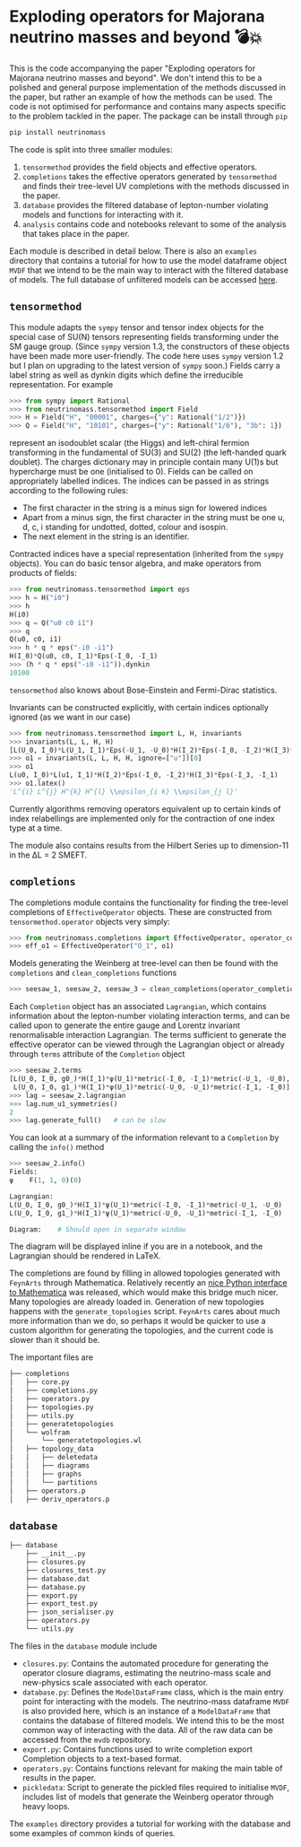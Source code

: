 * Exploding operators for Majorana neutrino masses and beyond 💣💥

This is the code accompanying the paper "Exploding operators for Majorana
neutrino masses and beyond". We don't intend this to be a polished and general
purpose implementation of the methods discussed in the paper, but rather an
example of how the methods can be used. The code is not optimised for
performance and contains many aspects specific to the problem tackled in the
paper. The package can be install through =pip=
#+BEGIN_SRC bash
pip install neutrinomass
#+END_SRC

The code is split into three smaller modules:

1. =tensormethod= provides the field objects and effective operators.
2. =completions= takes the effective operators generated by =tensormethod= and
   finds their tree-level UV completions with the methods discussed in the
   paper.
3. =database= provides the filtered database of lepton-number violating models
   and functions for interacting with it.
4. =analysis= contains code and notebooks relevant to some of the analysis that
   takes place in the paper.

Each module is described in detail below. There is also an =examples= directory
that contains a tutorial for how to use the model dataframe object =MVDF= that
we intend to be the main way to interact with the filtered database of models.
The full database of unfiltered models can be accessed [[https://zenodo.org/record/4054618][here]].

** =tensormethod=

This module adapts the =sympy= tensor and tensor index objects for the special
case of SU(N) tensors representing fields transforming under the SM gauge group.
(Since =sympy= version 1.3, the constructors of these objects have been made
more user-friendly. The code here uses =sympy= version 1.2 but I plan on
upgrading to the latest version of =sympy= soon.) Fields carry a label string as
well as dynkin digits which define the irreducible representation. For example
#+BEGIN_SRC python
>>> from sympy import Rational
>>> from neutrinomass.tensormethod import Field
>>> H = Field("H", "00001", charges={"y": Rational("1/2")})
>>> Q = Field("H", "10101", charges={"y": Rational("1/6"), "3b": 1})
#+END_SRC
represent an isodoublet scalar (the Higgs) and left-chiral fermion transforming
in the fundamental of SU(3) and SU(2) (the left-handed quark doublet). The
charges dictionary may in principle contain many U(1)s but hypercharge must be
one (initialised to 0). Fields can be called on appropriately labelled indices.
The indices can be passed in as strings according to the following rules:
- The first character in the string is a minus sign for lowered indices
- Apart from a minus sign, the first character in the string must be one u, d,
  c, i standing for undotted, dotted, colour and isospin.
- The next element in the string is an identifier.

Contracted indices have a special representation (inherited from the =sympy=
objects). You can do basic tensor algebra, and make operators from products of
fields:
#+BEGIN_SRC python
>>> from neutrinomass.tensormethod import eps
>>> h = H("i0")
>>> h
H(i0)
>>> q = Q("u0 c0 i1")
>>> q
Q(u0, c0, i1)
>>> h * q * eps("-i0 -i1")
H(I_0)*Q(u0, c0, I_1)*Eps(-I_0, -I_1)
>>> (h * q * eps("-i0 -i1")).dynkin
10100
#+END_SRC
=tensormethod= also knows about Bose-Einstein and Fermi-Dirac statistics.

Invariants can be constructed explicitly, with certain indices optionally
ignored (as we want in our case)
#+BEGIN_SRC python
>>> from neutrinomass.tensormethod import L, H, invariants
>>> invariants(L, L, H, H)
[L(U_0, I_0)*L(U_1, I_1)*Eps(-U_1, -U_0)*H(I_2)*Eps(-I_0, -I_2)*H(I_3)*Eps(-I_3, -I_1)]
>>> o1 = invariants(L, L, H, H, ignore=["u"])[0]
>>> o1
L(u0, I_0)*L(u1, I_1)*H(I_2)*Eps(-I_0, -I_2)*H(I_3)*Eps(-I_3, -I_1)
>>> o1.latex()
'L^{i} L^{j} H^{k} H^{l} \\epsilon_{i k} \\epsilon_{j l}'
#+END_SRC
Currently algorithms removing operators equivalent up to certain kinds of index
relabellings are implemented only for the contraction of one index type at a
time.

The module also contains results from the Hilbert Series up to dimension-11 in
the ΔL = 2 SMEFT.

** =completions=

The completions module contains the functionality for finding the tree-level
completions of =EffectiveOperator= objects. These are constructed from
=tensormethod.operator= objects very simply:
#+BEGIN_SRC python
>>> from neutrinomass.completions import EffectiveOperator, operator_completions, clean_completions
>>> eff_o1 = EffectiveOperator("O_1", o1)
#+END_SRC
Models generating the Weinberg at tree-level can then be found with the
=completions= and =clean_completions= functions
#+BEGIN_SRC python
>>> seesaw_1, seesaw_2, seesaw_3 = clean_completions(operator_completions(eff_o1))
#+END_SRC
Each =Completion= object has an associated =Lagrangian=, which contains
information about the lepton-number violating interaction terms, and can be
called upon to generate the entire gauge and Lorentz invariant renormalisable
interaction Lagrangian. The terms sufficient to generate the effective operator
can be viewed through the Lagrangian object or already through =terms= attribute
of the =Completion= object
#+BEGIN_SRC python
>>> seesaw_2.terms
[L(U_0, I_0, g0_)*H(I_1)*ψ(U_1)*metric(-I_0, -I_1)*metric(-U_1, -U_0),
 L(U_0, I_0, g1_)*H(I_1)*ψ(U_1)*metric(-U_0, -U_1)*metric(-I_1, -I_0)]
>>> lag = seesaw_2.lagrangian
>>> lag.num_u1_symmetries()
2
>>> lag.generate_full()   # can be slow
#+END_SRC
You can look at a summary of the information relevant to a =Completion= by calling the =info()= method
#+BEGIN_SRC python
>>> seesaw_2.info()
Fields:
ψ    F(1, 1, 0)(0)

Lagrangian:
L(U_0, I_0, g0_)*H(I_1)*ψ(U_1)*metric(-I_0, -I_1)*metric(-U_1, -U_0)
L(U_0, I_0, g1_)*H(I_1)*ψ(U_1)*metric(-U_0, -U_1)*metric(-I_1, -I_0)

Diagram:    # Should open in separate window
#+END_SRC
The diagram will be displayed inline if you are in a notebook, and the
Lagrangian should be rendered in LaTeX.

The completions are found by filling in allowed topologies generated with
=FeynArts= through Mathematica. Relatively recently an [[https://reference.wolfram.com/language/WolframClientForPython/][nice Python interface to
Mathematica]] was released, which would make this bridge much nicer. Many
topologies are already loaded in. Generation of new topologies happens with the
=generate_topologies= script. =FeynArts= cares about much more information than
we do, so perhaps it would be quicker to use a custom algorithm for generating
the topologies, and the current code is slower than it should be.

The important files are
#+BEGIN_SRC bash
├── completions
│   ├── core.py
│   ├── completions.py
│   ├── operators.py
│   ├── topologies.py
│   ├── utils.py
│   ├── generatetopologies
│   └── wolfram
│       └── generatetopologies.wl
│   ├── topology_data
│   │   ├── deletedata
│   │   ├── diagrams
│   │   ├── graphs
│   │   └── partitions
│   ├── operators.p
│   ├── deriv_operators.p
#+END_SRC

** =database=

#+BEGIN_SRC bash
├── database
    ├── __init__.py
    ├── closures.py
    ├── closures_test.py
    ├── database.dat
    ├── database.py
    ├── export.py
    ├── export_test.py
    ├── json_serialiser.py
    ├── operators.py
    └── utils.py
#+END_SRC

The files in the =database= module include
- =closures.py=: Contains the automated procedure for generating the operator
  closure diagrams, estimating the neutrino-mass scale and new-physics scale
  associated with each operator.
- =database.py=: Defines the =ModelDataFrame= class, which is the main entry
  point for interacting with the models. The neutrino-mass dataframe =MVDF= is
  also provided here, which is an instance of a =ModelDataFrame= that contains
  the database of filtered models. We intend this to be the most common way of
  interacting with the data. All of the raw data can be accessed from the =mvdb=
  repository.
- =export.py=: Contains functions used to write completion export Completion
  objects to a text-based format.
- =operators.py=: Contains functions relevant for making the main table of
  results in the paper.
- =pickledata=: Script to generate the pickled files required to
  initialise =MVDF=, includes list of models that generate the Weinberg
  operator through heavy loops.

The =examples= directory provides a tutorial for working with the database and
some examples of common kinds of queries.
